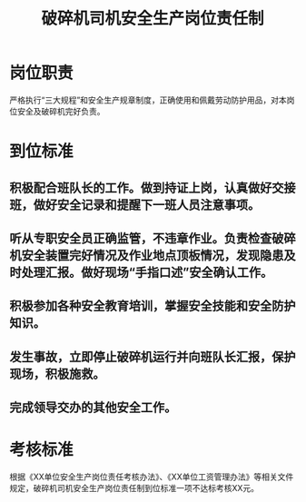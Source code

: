 :PROPERTIES:
:ID:       ce2b5948-8a30-4800-b7f2-3010da0d645d
:END:
#+title: 破碎机司机安全生产岗位责任制
* 岗位职责
严格执行“三大规程”和安全生产规章制度，正确使用和佩戴劳动防护用品，对本岗位安全及破碎机完好负责。
* 到位标准
** 积极配合班队长的工作。做到持证上岗，认真做好交接班，做好安全记录和提醒下一班人员注意事项。
** 听从专职安全员正确监管，不违章作业。负责检查破碎机安全装置完好情况及作业地点顶板情况，发现隐患及时处理汇报。做好现场“手指口述”安全确认工作。
** 积极参加各种安全教育培训，掌握安全技能和安全防护知识。
** 发生事故，立即停止破碎机运行并向班队长汇报，保护现场，积极施救。
** 完成领导交办的其他安全工作。
* 考核标准
根据《XX单位安全生产岗位责任考核办法》、《XX单位工资管理办法》等相关文件规定，破碎机司机安全生产岗位责任制到位标准一项不达标考核XX元。
